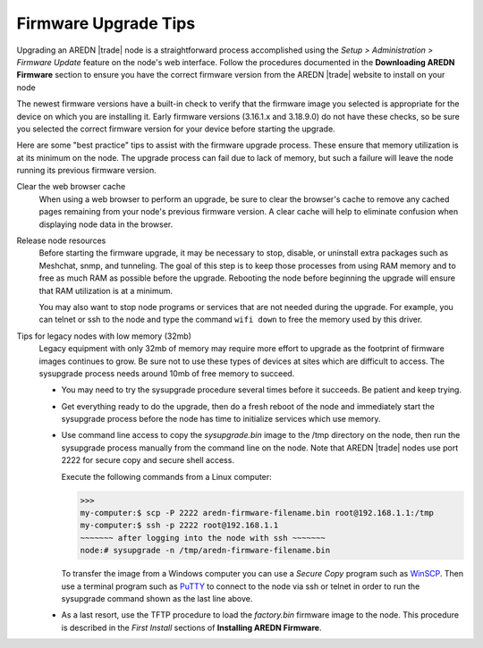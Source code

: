 =====================
Firmware Upgrade Tips
=====================

Upgrading an AREDN |trade| node is a straightforward process accomplished using the *Setup > Administration > Firmware Update* feature on the node's web interface. Follow the procedures documented in the **Downloading AREDN Firmware** section to ensure you have the correct firmware version from the AREDN |trade| website to install on your node

The newest firmware versions have a built-in check to verify that the firmware image you selected is appropriate for the device on which you are installing it. Early firmware versions (3.16.1.x and 3.18.9.0) do not have these checks, so be sure you selected the correct firmware version for your device before starting the upgrade.

Here are some "best practice" tips to assist with the firmware upgrade process. These ensure that memory utilization is at its minimum on the node. The upgrade process can fail due to lack of memory, but such a failure will leave the node running its previous firmware version.

Clear the web browser cache
  When using a web browser to perform an upgrade, be sure to clear the browser's cache to remove any cached pages remaining from your node's previous firmware version. A clear cache will help to eliminate confusion when displaying node data in the browser.

Release node resources
  Before starting the firmware upgrade, it may be necessary to stop, disable, or uninstall extra packages such as Meshchat, snmp, and tunneling. The goal of this step is to keep those processes from using RAM memory and to free as much RAM as possible before the upgrade. Rebooting the node before beginning the upgrade will ensure that RAM utilization is at a minimum.

  You may also want to stop node programs or services that are not needed during the upgrade. For example, you can telnet or ssh to the node and type the command ``wifi down`` to free the memory used by this driver.

Tips for legacy nodes with low memory (32mb)
  Legacy equipment with only 32mb of memory may require more effort to upgrade as the footprint of firmware images continues to grow. Be sure not to use these types of devices at sites which are difficult to access. The sysupgrade process needs around 10mb of free memory to succeed.

  * You may need to try the sysupgrade procedure several times before it succeeds. Be patient and keep trying.

  * Get everything ready to do the upgrade, then do a fresh reboot of the node and immediately start the sysupgrade process before the node has time to initialize services which use memory.

  * Use command line access to copy the *sysupgrade.bin* image to the /tmp directory on the node, then run the sysupgrade process manually from the command line on the node. Note that AREDN |trade| nodes use port 2222 for secure copy and secure shell access.

    Execute the following commands from a Linux computer:

    >>>
    my-computer:$ scp -P 2222 aredn-firmware-filename.bin root@192.168.1.1:/tmp
    my-computer:$ ssh -p 2222 root@192.168.1.1
    ~~~~~~~ after logging into the node with ssh ~~~~~~~
    node:# sysupgrade -n /tmp/aredn-firmware-filename.bin

    To transfer the image from a Windows computer you can use a *Secure Copy* program such as `WinSCP <https://winscp.net>`_. Then use a terminal program such as `PuTTY <https://www.chiark.greenend.org.uk/~sgtatham/putty/>`_ to connect to the node via ssh or telnet in order to run the sysupgrade command shown as the last line above.

  * As a last resort, use the TFTP procedure to load the *factory.bin* firmware image to the node. This procedure is described in the *First Install* sections of **Installing AREDN Firmware**.
